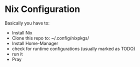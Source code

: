 * Nix Configuration

Basically you have to:
 + Install Nix
 + Clone this repo to: ~/.config/nixpkgs/
 + Install Home-Manager 
 + check for runtime configurations (usually marked as TODO)
 + run it
 + Pray
